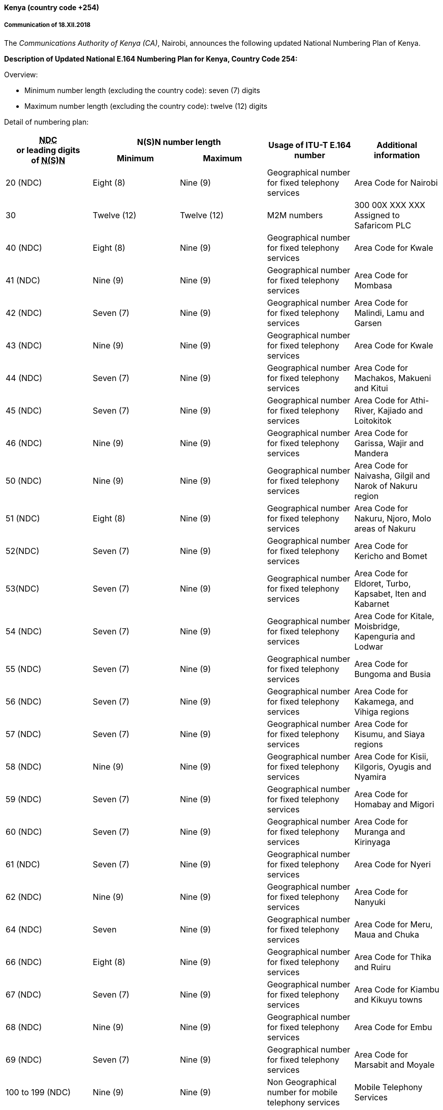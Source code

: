 ==== Kenya (country code +254)

===== Communication of 18.XII.2018

The _Communications Authority of Kenya (CA)_, Nairobi,
announces the following updated National Numbering Plan of Kenya.

*Description of Updated National E.164 Numbering Plan for Kenya, Country Code 254:*

Overview:

- Minimum number length (excluding the country code): seven (7) digits
- Maximum number length (excluding the country code): twelve (12) digits

Detail of numbering plan:

|===
.2+h| +++<abbr title="national destination code">NDC</abbr>+++ +
or leading digits +
of +++<abbr title="national (significant) number">N(S)N</abbr>+++ 2+h| N(S)N number length .2+h| Usage of ITU-T E.164 number .2+h| Additional information
h| Minimum h| Maximum
| 20 (NDC) | Eight (8) | Nine (9) | Geographical number for fixed telephony services | Area Code for Nairobi
| 30 | Twelve (12) | Twelve (12) | M2M numbers | 300 00X XXX XXX Assigned to Safaricom PLC
| 40 (NDC) | Eight (8) | Nine (9) | Geographical number for fixed telephony services | Area Code for Kwale
| 41 (NDC) | Nine (9) | Nine (9) | Geographical number for fixed telephony services | Area Code for Mombasa
| 42 (NDC) | Seven (7) | Nine (9) | Geographical number for fixed telephony services | Area Code for Malindi, Lamu and Garsen
| 43 (NDC) | Nine (9) | Nine (9) | Geographical number for fixed telephony services | Area Code for Kwale
| 44 (NDC) | Seven (7) | Nine (9) | Geographical number for fixed telephony services | Area Code for Machakos, Makueni and Kitui
| 45 (NDC) | Seven (7) | Nine (9) | Geographical number for fixed telephony services | Area Code for Athi-River, Kajiado and Loitokitok
| 46 (NDC) | Nine (9) | Nine (9) | Geographical number for fixed telephony services | Area Code for Garissa, Wajir and Mandera
| 50 (NDC) | Nine (9) | Nine (9) | Geographical number for fixed telephony services | Area Code for Naivasha, Gilgil and Narok of Nakuru region
| 51 (NDC) | Eight (8) | Nine (9) | Geographical number for fixed telephony services | Area Code for Nakuru, Njoro, Molo areas of Nakuru
| 52(NDC) | Seven (7) | Nine (9) | Geographical number for fixed telephony services | Area Code for Kericho and Bomet
| 53(NDC) | Seven (7) | Nine (9) | Geographical number for fixed telephony services | Area Code for Eldoret, Turbo, Kapsabet, Iten and Kabarnet
| 54 (NDC) | Seven (7) | Nine (9) | Geographical number for fixed telephony services | Area Code for Kitale, Moisbridge, Kapenguria and Lodwar
| 55 (NDC) | Seven (7) | Nine (9) | Geographical number for fixed telephony services | Area Code for Bungoma and Busia
| 56 (NDC) | Seven (7) | Nine (9) | Geographical number for fixed telephony services | Area Code for Kakamega, and Vihiga regions
| 57 (NDC) | Seven (7) | Nine (9) | Geographical number for fixed telephony services | Area Code for Kisumu, and Siaya regions
| 58 (NDC) | Nine (9) | Nine (9) | Geographical number for fixed telephony services | Area Code for Kisii, Kilgoris, Oyugis and Nyamira
| 59 (NDC) | Seven (7) | Nine (9) | Geographical number for fixed telephony services | Area Code for Homabay and Migori
| 60 (NDC) | Seven (7) | Nine (9) | Geographical number for fixed telephony services | Area Code for Muranga and Kirinyaga
| 61 (NDC) | Seven (7) | Nine (9) | Geographical number for fixed telephony services | Area Code for Nyeri
| 62 (NDC) | Nine (9) | Nine (9) | Geographical number for fixed telephony services | Area Code for Nanyuki
| 64 (NDC) | Seven | Nine (9) | Geographical number for fixed telephony services | Area Code for Meru, Maua and Chuka
| 66 (NDC) | Eight (8) | Nine (9) | Geographical number for fixed telephony services | Area Code for Thika and Ruiru
| 67 (NDC) | Seven (7) | Nine (9) | Geographical number for fixed telephony services | Area Code for Kiambu and Kikuyu towns
| 68 (NDC) | Nine (9) | Nine (9) | Geographical number for fixed telephony services | Area Code for Embu
| 69 (NDC) | Seven (7) | Nine (9) | Geographical number for fixed telephony services | Area Code for Marsabit and Moyale
| 100 to 199 (NDC) | Nine (9) | Nine (9) | Non Geographical number for mobile telephony services | Mobile Telephony Services
| 700 to 709 (NDC)710 to 719 (NDC)720 to 729 (NDC) | Nine (9) | Nine (9) | Non Geographical number for mobile telephony services | Mobile Telephony Services assigned to Safaricom PLC
| 730 to 739 (NDC) | Nine (9) | Nine (9) | Non Geographical number for mobile telephony services | Mobile Telephony Services assigned to Airtel Networks Kenya Ltd
| 740 to 743(NDC) | Nine (9) | Nine (9) | Non Geographical number for mobile telephony services | Mobile Telephony Services assigned to Safaricom PLC
| 744 (NDC) | Nine (9) | Nine (9) | Non Geographical number for mobile telephony services | Mobile Telephony Services assigned to Homelands Media Ltd
| 745 to 746(NDC) | Nine (9) | Nine (9) | Non Geographical number for mobile telephony services | Mobile Telephony Services assigned to Safaricom PLC
| 747 (NDC) | Nine (9) | Nine (9) | Non Geographical number for mobile telephony services | Mobile Telephony Services assigned to Jamii Telecoms Ltd
| 748 (NDC) | Nine (9) | Nine (9) | Non Geographical number for mobile telephony services | Mobile Telephony Services assigned to Safaricom PLC
| 749 (NDC) | Nine (9) | Nine (9) | Non Geographical number for mobile telephony services | Mobile Telephony Services
| 750 to 756 (NDC) | Nine (9) | Nine (9) | Non Geographical number for mobile telephony services | Mobile Telephony Services assigned to Airtel Networks Kenya Ltd
| 757 to 759(NDC) | Nine (9) | Nine (9) | Non Geographical number for mobile telephony services | Mobile Telephony Services assigned to Safaricom PLC
| 760 (NDC) | Nine (9) | Nine (9) | Non Geographical number for mobile telephony services | Mobile Telephony Services assigned to Mobile Pay Ltd
| 761(NDC) | Nine (9) | Nine (9) | Non Geographical number for mobile telephony services | Mobile Telephony Services assigned to Eferio Kenya Ltd
| 762 (NDC) | Nine (9) | Nine (9) | Non Geographical number for mobile telephony services | Mobile Telephony Services assigned to Airtel Networks Kenya Ltd
| 763 to 766 (NDC) | Nine (9) | Nine (9) | Non Geographical number for mobile telephony services | Mobile Telephony Services assigned to Finserve Africa Ltd
| 767 (NDC) | Nine (9) | Nine (9) | Non Geographical number for mobile telephony services | Mobile Telephony Services assigned to Sema Mobile Services Ltd
| 768 to 769(NDC) | Nine (9) | Nine (9) | Non Geographical number for mobile telephony services | Mobile Telephony Services assigned to Safaricom PLC
| 770 to 779 (NDC) | Nine (9) | Nine (9) | Non Geographical number for mobile telephony services | Mobile Telephony Services assigned to Telkom Kenya Ltd
| 780 to 789 (NDC) | Nine (9) | Nine (9) | Non Geographical number for mobile telephony services | Mobile Telephony Services assigned to Airtel Networks Kenya Ltd
| 790 to 799 (NDC) | Nine (9) | Nine (9) | Non Geographical number for mobile telephony services | Mobile Telephony Services assigned to Safaricom PLC

|===

===== Contact

Mr Peter Nyongesa +
Communications Authority of Kenya (CA) +
Waiyaki Way, Nairobi. +
P.O. Box 14448 +
NAIROBI 00800 +
Kenya +
Tel: +254 20 4242000/+254 703 042000 +
E-mail: nyongesa@ca.go.ke; info@ca.go.ke +
URL: www.ca.go.ke


==== Viet Nam (country code +84)

===== Communication of 18.XII.2018

The_Ministry of Information and Communications (MIC_), Hanoi,
announces the following updates to the National Numbering Plan of Viet Nam.

* Assignment – Mobile communications services

|===
h| Provider h| Numbering series h| Date of assignment
| I-Telecom | +84 87 9ABCDEF (CC= +84; NDC=87) | 1.I.2017
|===


===== Contact:

Ministry of Information and Communications (MIC) +
18 Nguyen Du Street +
HA NOI 10000 +
Viet Nam +
Tel: +84 43943 0204 +
Fax: +84 43822 6590 +
E-mail: dic@mic.gov.vn +
URL: www.mic.gov.vn


==== Zimbabwe (country code +263)

===== Communication of 12.XII.2018

The _Postal and Telecommunications Regulatory Authority of Zimbabwe (POTRAZ)_, Harare,
announces updates to the national numbering plan of Zimbabwe.

POTRAZ has approved the amendment and consolidation of National Geographical Area Codes
on the Public Switched Telephone Network in Zimbabwe by TelOne (Pvt) Limited.

POTRAZ has also assigned new subscriber number block of 078 6 XXX XXX and 078 7 XXX XXX
to Econet Wireless Zimbabwe.

The updated national numbering plan of Zimbabwe is as follows.

====== 1. Definitions

*Country Code (CC)*

Country Code (CC) is a digit or a combination of digits (one, two or three) identifying a specific country or countries.

*Dialling Plan*

A string or combination of decimal digits, symbols, that defines the method by which the numbering plan is used. +
 A dialling plan includes the use of prefixes, suffixes, and additional information, supplementary to the numbering plan, required to complete the call.

*Geographic Area Code or Area Code (AC)*

This refers to an area code that has a defined geographic boundary. Geographic area codes are for conventional fixed-line (or land line) services terminating at fixed points.

The Public Switched Telephone Network (PSTN) is divided into several geographic areas. Each of the geographic area is allocated an area code.

*International Access Prefix (IAP)*

A digit or combination of digits used to indicate that the number following is an international directory number. +
 In Zimbabwe the International Dialling Access Prefix is '00'.

*National Access Prefix (NAP) or Trunk Prefix*

A digit or combination of digits used by a calling subscriber to make a call to another subscriber in his own country, but outside his own numbering area or network. It provides access to the automatic outgoing trunk equipment.

In Zimbabwe, the digit zero ('0') is used as the National Access Prefix, indicating a call to another Geographic Area (fixed network) or a call from fixed to mobile network, mobile to mobile and any other network to VoIP network.

*National Destination Code (NDC)*

The NDC is a combination of digits identifying a different specific geographical area within a country or a different network or service group (Mobile or VoIP services).

*Subscriber Number (SN)*

The portion of the international E.164-number that identifies the subscriber in a network or numbering area is called the Subscriber Number (SN).

*X* – The notation used in this plan to represent any digit from 0 to 9

====== 2. Structure of the international E.164-number

The international E.164-number for geographic areas is composed of a variable number of decimal digits arranged in specific code fields. The international E.164-number code fields are the Country Code (CC) and the National Significant Number (NSN). National Significant Number (NSN) is the combination of the NDC and the SN.

|===
h| Country Code(CC) a| National Destination Code (NDC) or Area Code (AC) h| Subscriber Number (SN)
| 1-3 Digits(n) 2+| National (Significant) Number N(S)N +
Maximum (15-n) Digits
3+| International E.164 Number for Geographic Areas +
Maximum 15 Digits

|===

====== 3. Dialling Plan

*Local Dialling (PSTN)*

A subscriber in the same geographic area dials the Subscriber Number (SN) only.

|===
| Dialled digits for local PSTN call | SN (XXXXXXXX)
|===

*National Dialling*

A subscriber dialling a number in a geographical area that is outside own geographic area dials National Access Prefix, Area Code plus the subscriber number. A call from fixed to mobile, mobile to mobile or from any network to VoIP network within Zimbabwe is considered national.

|===
| Dialled digits for National Call (PSTN) | NAP + AC + SN
| Other Networks (MOBILE/VoIP) | NAP + NDC + SN
|===

*International Dialling*

A subscriber dialling an international number dials the International Access Prefix,
country Code, Area Code/Network Destination Code plus the subscriber number.

The plus sign (+) can be used to indicate an international access prefix.
(e.g. +263 for Zimbabwe).

|===
| Dialled digits (PSTN) | IAP + CC + AC + SN
| Other Networks (MOBILE/VoIP) | IAP + CC + NDC + SN
|===


====== 4. Special Codes and Access Prefixes

|===
h| DIGITS h| SERVICE h| Comments/Remarks

| *"0"* | *National Access Prefix (Trunk Prefix)* | This indicates a call to another geographic area, Mobile Service Number or VoIP Services number.
| *"00"* | *International Access Prefix* | The digits "00" are used as International Access Prefix. This indicates an international call or a call outside Zimbabwe.
| *7X* | Non-Geographical National Destination Codes (NDC) for Mobile Telephony Services | 71 – NetOne Cellular 73 – Telecel Zimbabwe 77 – Econet Wireless Zimbabwe 78 – Econet Wireless Zimbabwe
| *112* | Emergency Services | NetOne, PowerTel CommunicationsEconet Wireless Zimbabwe Telecel Zimbabwe
| *114* | MARS Emergency Call Centre | NetOne
| *116* | Childline Help line | All Mobile Network Operators & Fixed Network
| *119* | Emergency Services | Telecel Zimbabwe
| *263* | *Country Code* | Zimbabwe Country Code
| *904* | Automatic Ringback | Fixed Network
| *908* | Test Desk | Fixed Network
| *950* | Fault Report -Telephone | Fixed Network
| *952* | Fault Report | Fixed Network
| *953* | Fault Report - Data | Fixed Network
| *960* | Time | Fixed Network
| *961* | Childline | Fixed Network
| *962* | Directory Enquiries | Fixed Network
| *965* | International Directory Enquiries | Fixed Network
| *966* | International Telephone booking | Fixed Network
| *967* | Trunk Demand | Fixed Network
| *968* | Trunk Enquiries | Fixed Network
| *969* | Trunk Booking | Fixed Network
| *993* | Fire | Emergency (Fixed Network)
| *994* | Ambulance | Emergency (Fixed Network)
| *995* | Police | Emergency (Fixed Network
| *999* | General Emergency (Fire/ Ambulance/Police) | Emergency (Fixed Network)
| *86XX* | Non-Geographical National Destination Codes (NDC) for VoIP Telephony Services | VoIP Operators
| *3XXXX* | Premium Rate Short Code Services | Mobile Operators
| *080x* | Toll Free Numbers | All Operators

|===


====== 5. International Signaling Point Codes Assignments in Zimbabwe

|===
h| ISPC (Binary) h| ISPC (Decimal) h| Unique Name of the Signalling Point h| Name of the Signalling Point Operator

| 6-095-0 | 13048 | Harare STP-202 | Telecel Zimbabwe
| 6-095-1 | 13049 | Econet Pockets Hill STP | Econet
| 6-095-2 | 13050 | Econet Willowvale STP | Econet
| 6-095-3 | 13051 | HRE-ZTE-MSC1-2 | NetOne (Pvt) Ltd
| 6-096-0 | 13056 | Harare TS (F150) | TelOne (Pvt) Ltd
| 6-096-1 | 13057 | Gweru ITSC (AXE10) | TelOne (Pvt) Ltd
| 6-096-2 | 13058 | ZWNET1A | NetOne (Pvt) Ltd
| 6-096-3 | 13059 | ZWNET1B | NetOne (Pvt) Ltd
| 6-096-4 | 13060 | Harare ISC (C&C08) | TelOne (Pvt) Ltd
| 6-096-5 | 13061 | Econet Pockets Hill GMSC | Econet Wireless
| 6-096-6 | 13062 | Gweru ITSC (C&C08) | TelOne (Pvt) Ltd
| 6-096-7 | 13063 | Liquid Telecom | Data Control Systems (1996) (Pvt) Ltd
| 6-097-0 | 13064 | Econet Willowvale GMSC | Econet Wireless
| 6-097-1 | 13065 | PowerTel STP1 | PowerTel Communications (Pvt) Ltd
| 6-097-2 | 13066 | Harare STP-148 | Telecel Zimbabwe
| 6-097-3 | 13067 | Harare GMSC-148 | Telecel Zimbabwe
| 6-097-4 | 13068 | Africom | Africom (Pvt) Ltd
| 6-097-5 | 13069 | Aquiva Wireless | Aquiva Wireless (Pvt) Ltd
| 6-097-7 | 13071 | Pecus VoIP | Pecus Enterprises

|===


====== 6. Public Mobile Telecommunication Network Services

National Subscriber Numbers for Public Mobile Telecommunication Network Services
are non-geographic numbers and consists of the National Destination Code (NDC)
and the Subscriber Number (SN).

The National Destination Code for Mobile Telecommunications Networks
is alternatively is also known and the Mobile Network Code (MNC).

For Mobile to Mobile calls or mobile to PSTN /VoIP national calls,
the national prefix "0" needs to be dialled first,
followed by the complete national destination number.
For International Calls, dial the international Access Prefix "00"
followed by the country code and the National Number for the subscriber.

|===
h| Mobile Network Operator + (MNO) h| Mobile National Destination Code (NDC) h| National Subscriber Number (SN) h| National Significant Number (N(S)N) length

.8+| *NetOne Cellular* .8+| 71 | 2 XXX XXX | 9
| 3 XXX XXX | 9
| 4 XXX XXX | 9
| 5 XXX XXX | 9
| 6 XXX XXX | 9
| 7 XXX XXX | 9
| 8 XXX XXX | [[_Hlk533086357]]9
| 9 XXX XXX | 9

.8+| *Telecel Zimbabwe* .8+| 73 | 2 XXX XXX | 9
| 3 XXX XXX | 9
| 4 XXX XXX | 9
| 5 XXX XXX | 9
| 6 XXX XXX | 9
| 7 XXX XXX | 9
| 8 XXX XXX | 9
| 9 XXX XXX | 9

.15+| *Econet Wireless Zimbabwe* .9+| 77 | 1 XXX XXX | 9
| 2 XXX XXX | 9
| 3 XXX XXX | 9
| 4 XXX XXX | 9
| 5 XXX XXX | 9
| 6 XXX XXX | 9
| 7 XXX XXX | 9
| 8 XXX XXX | 9
| 9 XXX XXX | 9

.6+| 78 | 2 XXX XXX | 9
| 3 XXX XXX | 9
| 4 XXX XXX | 9
| 5 XXX XXX | 9
| 6 XXX XXX | 9
| 7 XXX XXX | 9

|===

====== 7. Voice over Internet Telephony (VoIP) Services

National Subscriber Numbers for VoIP services are non-geographic numbers
and consists of the National Destination Code (NDC) and the Subscriber Number (SN).
For VoIP national calls the national prefix "0" needs to be dialled first,
followed by the national significant number (NSN).

For international Calls, dial the international Access Prefix "00"
followed by the country code and the National Significant Number.

|===
h| VoIP Services operator h| National Destination Code (NDC) h| National Subscriber Number (SN) h| National Significant Number (NSN) Length

.4+| *Africom (Pvt) Ltd* .4+| 8644 | 000000 – 155999 | 10
| 200000 – 280999 | 10
| 800000 – 809999 | 10
| 910000 – 999999 | 10
| *Aquiva Wireless (Pvt) Ltd* | 8630 | 000000 – 000499 | 10
| *Dandemutande* | 8612 | 000000 – 009999 | 10
.3+| *Liquid Telecoms Zimbabwe* .3+| 8677 | 000000 – 665999 | 10
| 700000 – 779999 | 10
| 911000 – 912000 | 10
| *Pecus Enterprises (Pvt) Ltd* | 8655 | 000000 – 025000 | 10
| *PowerTel* | 8611 | 200000 – 419999 | 10
| *Telecontract (Pvt) Ltd* | 8683 | 000000 – 009999 | 10
| *TelOne (Pvt) Ltd* | 8688 | 000000 – 009999 | 10
| *ZARNet* | 8622 | 000000 – 009999 | 10

|===


====== 8. Toll Free Numbers

The following are toll free number allocations for Zimbabwe

|===
h| Operator h| Toll Free Code h| Toll Free Numbers

.3+| *TelOne (Pvt) Ltd* .3+| 0800 | 0000 – 9999
| 2231000 – 2234999
| 2239000 – 2239999
| *NetOne (Pvt) Ltd* | 0801 | 0000 – 9999
| *PowerTel Communications* | 0802 | 0000 – 0999
| *Econet Wireless Zimbabwe* | 0808 | 0000 – 8999

|===


====== 9. Public Switched Telephone Networks (PSTN)

The National Subscriber Number for PSTN services is a geographic number. The Geographic Area Code or Area Code (AC) also known as Trunk Code (TC) defines each geographic area.

• For calls inside the same geographic numbering area (local calls), dial the Subscriber Number only.

• For national calls to other geographical areas, dial national prefix "0" followed by the National Significant Number (AC+SN).

• For international calls, dial the international Access Prefix "00" followed by the country code and the National Significant Number for the subscriber.

*Some Geographical /Exchanges Areas will use dual Area Codes*

====== 9.1. Harare

|===
h| _No._ h| Exchange Name h| Exchange Code h| Start Number h| End Number h| Available Numbers

| _1_ | Arcturus | 024 | 2142000 | 2142999 | 1000
| _2_ | Athlone | 024 | 2448000 | 2448999 | 1000
| _3_ | Athlone | 024 | 2492000 | 2492999 | 1000
| _4_ | Avondale Host | 024 | 2307000 | 2308999 | 2000
| _5_ | Avondale Host | 024 | 2371000 | 2379999 | 9000
| _6_ | Avondale Host | 024 | 2302000 | 2304999 | 3000
| _7_ | Avondale Host | 024 | 2339000 | 2339999 | 1000
| _8_ | Avondale Host | 024 | 2332000 | 2337999 | 6000
| _9_ | Avondale Host | 024 | 2326000 | 2329999 | 4000
| _10_ | Beatrice | 024 | 2150200 | 2150899 | 700
| _11_ | Belvedere | 024 | 2740000 | 2741999 | 2000
| _12_ | Bluffhill | 024 | 2310000 | 2310999 | 1000
| _13_ | Bluffhill | 024 | 2331000 | 2331999 | 1000
| _14_ | Bluffhill | 024 | 2305000 | 2305999 | 1000
| _15_ | Borrowdale Host | 024 | 2850000 | 2855999 | 6000
| _16_ | Borrowdale Host | 024 | 2858000 | 2859999 | 2000
| _17_ | Borrowdale Host | 024 | 2870000 | 2870999 | 1000
| _18_ | Borrowdale Host | 024 | 2880000 | 2886999 | 7000
| _19_ | Braeside | 024 | 2782000 | 2782999 | 1000
| _20_ | Braeside | 024 | 2742000 | 2743999 | 2000
| _21_ | Chitungwiza | 024 | 2121000 | 2131999 | 11000
| _22_ | Dzivarasekwa | 024 | 2216000 | 2217999 | 2000
| _23_ | Eastlea | 024 | 2746000 | 2746999 | 1000
| _24_ | Eastlea | 024 | 2776000 | 2776999 | 1000
| _25_ | Eastlea | 024 | 2788000 | 2788999 | 1000
| _26_ | Epworth | 024 | 2577000 | 2577999 | 1000
| _27_ | Glen Norah | 024 | 2680000 | 2680999 | 1000
| _28_ | Glen Norah | 024 | 2613000 | 2613999 | 1000
| _29_ | Glen View Host | 024 | 2645000 | 2649999 | 5000
| _30_ | Glen View Host | 024 | 2682000 | 2688999 | 7000
| _31_ | Glen View Host | 024 | 2690000 | 2697999 | 8000
| _32_ | Gunhill | 024 | 2744000 | 2745999 | 2000
| _33_ | Gunhill | 024 | 2783000 | 2783999 | 1000
| _34_ | Harare Airport | 024 | 2575000 | 2575999 | 1000
| _35_ | Harare Airport | 024 | 2585000 | 2585999 | 1000
| _36_ | Harare Soft Client | 024 | 2000000 | 2011199 | 11200
| _37_ | Hatfield Host | 024 | 2570000 | 2574999 | 5000
| _38_ | Hatfield Host | 024 | 2578000 | 2584999 | 7000
| _39_ | Hatfield Host | 024 | 2586000 | 2588999 | 3000
| _40_ | Hatfield Host | 024 | 2500000 | 2509999 | 10000
| _41_ | Highfield | 024 | 2689000 | 2689999 | 1000
| _42_ | Highfield | 024 | 2611000 | 2612999 | 2000
| _43_ | Highfield | 024 | 2616000 | 2616999 | 1000
| _44_ | Highlands Host | 024 | 2442000 | 2445999 | 4000
| _45_ | Highlands Host | 024 | 2437000 | 2439999 | 3000
| _46_ | Highlands Host | 024 | 2494000 | 2494499 | 500
| _47_ | Highlands Host | 024 | 2495000 | 2498999 | 4000
| _48_ | Highlands Host | 024 | 2480000 | 2484999 | 5000
| _49_ | Highlands Host | 024 | 2490000 | 2490999 | 1000
| _50_ | Hillside | 024 | 2526000 | 2527499 | 1500
| _51_ | Hillside | 024 | 2747000 | 2747999 | 1000
| _52_ | Hillside | 024 | 2778000 | 2778999 | 1000
| _53_ | Julius Nyerere Way Host | 024 | 2748000 | 2759999 | 12000
| _54_ | Julius Nyerere Way Host | 024 | 2770000 | 2775999 | 6000
| _55_ | Julius Nyerere Way Host | 024 | 2710000 | 2719999 | 10000
| _56_ | Julius Nyerere Way Host | 024 | 2779000 | 2781999 | 3000
| _57_ | Julius Nyerere Way Host | 024 | 2785000 | 2789999 | 5000
| _58_ | Julius Nyerere Way Host | 024 | 2777000 | 2777999 | 1000
| _59_ | Kambanje | 024 | 2494500 | 2494999 | 500
| _60_ | Kambanje | 024 | 2499000 | 2499999 | 1000
| _61_ | Kuwadzana Host | 024 | 2230000 | 2239999 | 10000
| _62_ | Kuwadzana Host | 024 | 2218000 | 2219999 | 2000
| _63_ | Kuwadzana Host | 024 | 2207000 | 2219999 | 13000
| _64_ | Mabvuku | 024 | 2493000 | 2493999 | 1000
| _65_ | Mabvuku | 024 | 2491000 | 2491999 | 1000
| _66_ | Mabvuku | 024 | 2459000 | 2462499 | 3500
| _67_ | Mabvuku | 024 | 2488000 | 2489999 | 2000
| _68_ | Marlborough | 024 | 2300000 | 2300999 | 1000
| _69_ | Marlborough | 024 | 2309000 | 2309999 | 1000
| _70_ | Marlborough | 024 | 2313000 | 2313999 | 1000
| _71_ | Meyrick Park | 024 | 2310500 | 2312499 | 2000
| _72_ | Meyrick Park | 024 | 2315000 | 2316999 | 2000
| _73_ | Meyrick Park | 024 | 2306000 | 2306999 | 1000
| _74_ | Msasa | 024 | 2446000 | 2447999 | 2000
| _75_ | Msasa | 024 | 2485000 | 2487999 | 3000
| _76_ | Mufakose | 024 | 2698000 | 2699999 | 2000
| _77_ | Mufakose | 024 | 2681000 | 2681999 | 1000
| _78_ | Northwood | 024 | 2301000 | 2301999 | 1000
| _79_ | Northwood | 024 | 2369000 | 2369999 | 1000
| _80_ | Northwood | 024 | 2338000 | 2338999 | 1000
| _81_ | Norton | 024 | 2010600 | 2011099 | 500
| _82_ | Norton/Knowe | 024 | 2152000 | 2155499 | 3500
| _83_ | Ruwa | 024 | 2132000 | 2133699 | 1700
| _84_ | Ruwa | 024 | 2134000 | 2136499 | 2500
| _85_ | Seke | 024 | 2722000 | 2724999 | 3000
| _86_ | Southerton | 024 | 2660000 | 2669999 | 10000
| _87_ | Southerton | 024 | 2620000 | 2621999 | 2000
| _88_ | Sunningdale | 024 | 2576000 | 2576999 | 1000
| _89_ | Sunningdale | 024 | 2589000 | 2589999 | 1000
| _90_ | Unit 3 | 024 | 2700000 | 2709999 | 10000
| _91_ | Unit 3 | 024 | 2250000 | 2257999 | 8000
| _92_ | Unit 4 C&C08 | 024 | 2790000 | 2799999 | 10000
| _93_ | Unit 4 C&C08 | 024 | 2760000 | 2769999 | 10000
| _94_ | Unit 4 CDMA | 024 | 2900000 | 2939999 | 40000
| _95_ | Unit 6 | 024 | 2730000 | 2739999 | 10000
| _96_ | Warren Park | 024 | 2220000 | 2229999 | 10000
| _97_ | Waterfalls | 024 | 2610000 | 2610999 | 1000
| _98_ | Waterfalls | 024 | 2617000 | 2618499 | 1500
| _99_ | Waterfalls | 024 | 2614000 | 2615999 | 2000
| _100_ | Winchendon | 024 | 2860000 | 2862999 | 3000

|===

====== 9.2. Bulawayo

|===
h| _No._ h| Exchange Name h| Exchange Code h| Start Number h| End Number h| Available Numbers

| _1_ | Bellevue | 029 | 2460000 | 2479999 | 20000
| _2_ | Bulawayo | 029 | 2260000 | 2279999 | 20000
| _3_ | Bulawayo | 029 | 2320000 | 2321999 | 2000
| _4_ | Bulawayo | 029 | 2330000 | 2330999 | 1000
| _5_ | Bulawayo | 029 | 2360000 | 2360999 | 1000
| _6_ | Bulawayo | 029 | 2880000 | 2889999 | 10000
| _7_ | Cowdray Park | 029 | 2560000 | 2569999 | 10000
| _8_ | Esigodini | 029 | 2800200 | 2800899 | 700
| _9_ | Figtree | 029 | 2804000 | 2804899 | 900
| _10_ | Hillside | 029 | 2240000 | 2249999 | 10000
| _11_ | Kezi | 029 | 2807200 | 2807899 | 700
| _12_ | Killarney | 029 | 2290000 | 2299999 | 10000
| _13_ | Luveve | 029 | 2520000 | 2529999 | 10000
| _14_ | Mabutweni | 029 | 2400000 | 2419999 | 20000
| _15_ | Matopos | 029 | 2809200 | 2809899 | 700
| _16_ | Nkulumane | 029 | 2480000 | 2499999 | 20000
| _17_ | Northend | 029 | 2200000 | 2219999 | 20000
| _18_ | Nyamandlovu | 029 | 2821200 | 2821899 | 700
| _19_ | Pumula | 029 | 2420000 | 2439999 | 20000
| _20_ | Queensdale | 029 | 2227000 | 2228999 | 2000
| _21_ | Queensdale | 029 | 2226000 | 2226999 | 1000
| _22_ | Riverside | 029 | 2280000 | 2289999 | 10000
| _23_ | Shangani | 029 | 2802200 | 2802899 | 700
| _24_ | Surburbs | 029 | 2250000 | 2259999 | 10000
| _25_ | Surburbs | 029 | 2230000 | 2239999 | 10000
| _26_ | Tsholotsho | 029 | 2861200 | 2861899 | 700
| _27_ | Turkmine | 029 | 2803200 | 2803899 | 700

|===

====== 9.3 Mashonaland

|===
h| _No._ h| Exchange Name h| Exchange Code h| Start Number h| End Number h| Available Numbers

| _1_ | Banket | 067 | 2142000 | 2143999 | 2000
| _2_ | Bindura | 066 | 2106000 | 2107999 | 2000
| _3_ | Centenary | 066 | 2102000 | 2102999 | 1000
| _4_ | Chakari | 068 | 2189200 | 2189899 | 700
| _5_ | Chegutu | 068 | 2152200 | 2155499 | 3300
| _6_ | Chinhoyi | 067 | 2121000 | 2129999 | 9000
| _7_ | Chirundu | 061 | 2140200 | 2140899 | 700
| _8_ | Christon Bank | 066 | 2195500 | 2196999 | 1500
| _9_ | Concession | 066 | 2192000 | 2192999 | 1000
| _10_ | Darwendale | 067 | 2192200 | 2192899 | 700
| _11_ | Glendale | 066 | 2182000 | 2182899 | 900
| _12_ | Guruve | 066 | 2172000 | 2172999 | 1000
| _13_ | Kadoma | 068 | 2131000 | 2132999 | 2000
| _14_ | Kadoma Ngezi | 068 | 2134000 | 2134999 | 1000
| _15_ | Kadoma Rimuka | 068 | 2122000 | 2128999 | 7000
| _16_ | Kariba | 061 | 2145000 | 2146799 | 1800
| _17_ | Karoi | 061 | 2142000 | 2143699 | 1700
| _18_ | Macheke | 065 | 2080200 | 2080899 | 700
| _19_ | Makuti | 061 | 2141200 | 2141899 | 700
| _20_ | Marondera | 065 | 2320000 | 2328999 | 9000
| _21_ | Marondera | 065 | 2728000 | 2729999 | 2000
| _22_ | Mazowe | 066 | 2195000 | 2195499 | 500
| _23_ | Mhangura | 067 | 2145000 | 2145999 | 1000
| _24_ | Mount Darwin | 066 | 2122200 | 2124199 | 2000
| _25_ | Murewa | 065 | 2122000 | 2124999 | 3000
| _26_ | Murombedzi | 067 | 2152000 | 2152999 | 1000
| _27_ | Mutoko | 065 | 2132000 | 2132999 | 1000
| _28_ | Mutorashanga | 067 | 2196200 | 2196899 | 700
| _29_ | Mvurwi | 066 | 2162000 | 2162999 | 1000
| _30_ | Raffingora | 067 | 2198200 | 2198899 | 700
| _31_ | Sanyati | 068 | 2162000 | 2162999 | 1000
| _32_ | Selous | 068 | 2144000 | 2144999 | 1000
| _33_ | Selous | 068 | 2008500 | 2010599 | 2100
| _34_ | Shamva | 066 | 2137200 | 2137899 | 700
| _35_ | Trelawney | 067 | 2136200 | 2136899 | 700
| _36_ | Wedza | 065 | 2082000 | 2082999 | 1000

|===

====== 9.4 Midlands

|===
h| _No._ h| Exchange Name h| Exchange Code h| Start Number h| End Number h| Available Numbers

| _1_ | Battle Fields | 055 | 2570000 | 2570999 | 1000
| _2_ | Chivhu | 054 | 2122000 | 2123999 | 2000
| _3_ | Gokwe | 055 | 2592000 | 2593999 | 2000
| _4_ | Gweru Host | 054 | 2220000 | 2233999 | 14000
| _5_ | Kwekwe Main | 055 | 2520000 | 2526999 | 7000
| _6_ | Lalapanzi | 054 | 2548200 | 2548899 | 700
| _7_ | Mbizo 1 & 2 | 055 | 2540000 | 2547999 | 8000
| _8_ | Mkoba 1 | 054 | 2250000 | 2253999 | 4000
| _9_ | Mkoba 2 | 054 | 2255000 | 2258999 | 4000
| _10_ | Munyati | 055 | 2557200 | 2557899 | 700
| _11_ | Mvuma | 054 | 2532200 | 2532899 | 700
| _12_ | Nkayi | 055 | 2558200 | 2558899 | 700
| _13_ | Redcliff | 055 | 2562000 | 2563999 | 2000
| _14_ | Redcliff | 055 | 2568000 | 2569999 | 2000
| _15_ | Senga | 054 | 2260000 | 2262999 | 3000
| _16_ | Shurugwi | 054 | 2526000 | 2528999 | 3000

|===


====== 9.5 Manicaland

|===
h| _No._ h| Exchange Name h| Exchange Code h| Start Number h| End Number h| Available Numbers

| _1_ | Birchenough Bridge | 027 | 2032000 | 2032999 | 1000
| _2_ | Checheche | 027 | 2317200 | 2317899 | 700
| _3_ | Chikanga MSAN | 020 | 2010000 | 2011599 | 1600
| _4_ | Chimanimani | 027 | 2052000 | 2053999 | 2000
| _5_ | Chipangayi | 027 | 2046200 | 2046899 | 700
| _6_ | Chipinge | 027 | 2045600 | 2045799 | 200
| _7_ | Chipinge | 027 | 2044400 | 2044599 | 200
| _8_ | Chipinge | 027 | 2042000 | 2043499 | 1500
| _9_ | Dangamvura | 020 | 2130000 | 2131999 | 2000
| _10_ | Dangamvura MSAN | 020 | 2030000 | 2032099 | 2100
| _11_ | Hauna | 026 | 2092000 | 2092999 | 1000
| _12_ | Headlands | 025 | 2072000 | 2072999 | 1000
| _13_ | Juliasdale | 026 | 2082200 | 2084199 | 2000
| _14_ | Murambinda | 025 | 2062000 | 2062999 | 1000
| _15_ | Murambinda | 025 | 2058000 | 2058499 | 500
| _16_ | Mutare Fetex | 020 | 2060000 | 2069999 | 10000
| _17_ | Mutare MSAN | 020 | 2020000 | 2025999 | 6000
| _18_ | Nyanga | 026 | 2098000 | 2098799 | 800
| _19_ | Nyazura | 025 | 2055200 | 2055899 | 700
| _20_ | Odzi | 020 | 2002000 | 2002999 | 1000
| _21_ | Penhalonga | 020 | 2422200 | 2422999 | 800
| _22_ | Rusape MSAN | 025 | 2050000 | 2054499 | 4500

|===

====== 9.6 Masvingo

|===
h| _No._ h| Exchange Name h| Exchange Code h| Start Number h| End Number h| Available Numbers

| _1_ | Chatsworth | 039 | 2308200 | 2308899 | 700
| _2_ | Chiredzi | 031 | 2315000 | 2317499 | 2500
| _3_ | Chiredzi | 031 | 2312000 | 2314199 | 2200
| _4_ | Gutu | 039 | 2302000 | 2303999 | 2000
| _5_ | Jerera | 039 | 2342000 | 2342999 | 1000
| _6_ | Mashava | 039 | 2452000 | 2452999 | 1000
| _7_ | Masvingo | 039 | 2277000 | 2277999 | 1000
| _8_ | Masvingo | 039 | 2260700 | 2269699 | 9000
| _9_ | Mataga | 039 | 2366200 | 2366899 | 700
| _10_ | Mberengwa | 039 | 2360200 | 2360899 | 700
| _11_ | Mucheke RSM | 039 | 2252000 | 2255999 | 4000
| _12_ | Ngundu | 031 | 2370200 | 2370899 | 700
| _13_ | Nyaningwe | 039 | 2380200 | 2381999 | 1800
| _14_ | Nyika | 039 | 2323200 | 2323899 | 700
| _15_ | Rutenga | 031 | 2337200 | 2337899 | 700
| _16_ | Triangle | 031 | 2335000 | 2336999 | 2000
| _17_ | Zvishavane | 039 | 2355500 | 2357999 | 2500
| _18_ | Zvishavane | 039 | 2352000 | 2354999 | 3000

|===

====== 9.7 Matabeleland

|===
h| _No._ h| Exchange Name h| Exchange Code h| Start Number h| End Number h| Available Numbers

| _1_ | Baobab | 081 | 2830000 | 2834999 | 5000
| _2_ | BeitBridge | 085 | 2322000 | 2323999 | 2000
| _3_ | Binga | 081 | 2847200 | 2847899 | 700
| _4_ | Collen Bawn (CBN) | 084 | 2835000 | 2835199 | 200
| _5_ | Dete | 081 | 2835200 | 2835899 | 700
| _6_ | Filabusi | 084 | 2801000 | 2801999 | 1000
| _7_ | Gwanda | 084 | 2829000 | 2829999 | 1000
| _8_ | Gwanda | 084 | 2820000 | 2825999 | 6000
| _9_ | Hwange | 081 | 2820000 | 2824999 | 5000
| _10_ | Jotsholo | 081 | 2875000 | 2875999 | 1000
| _11_ | Lupane | 081 | 2856000 | 2857999 | 2000
| _12_ | Plumtree | 089 | 2805000 | 2807999 | 3000
| _13_ | Victoria Falls (Airport) | 083 | 2840000 | 2849999 | 10000
| _14_ | West Nicholson | 084 | 2808200 | 2808899 | 700

|===

===== Contact

Postal and Telecommunications Regulatory Authority of Zimbabwe (POTRAZ) +
 Block A, Emerald Business Park +
 30 The Chase, Mt. Pleasant +
 P. O. Box MP 843 +
 HARARE +
 Zimbabwe +
 Tel: +263 24 2333032 +
 Fax: +263 24 2333041 +
 E-mail: the.regulator@potraz.gov.zw +
 URL: www. http://www.potraz.gov.zw/[potraz.gov.zw]

